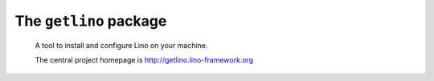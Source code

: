 =======================
The ``getlino`` package
=======================




    A tool to install and configure Lino on your machine.

    The central project homepage is http://getlino.lino-framework.org

    
